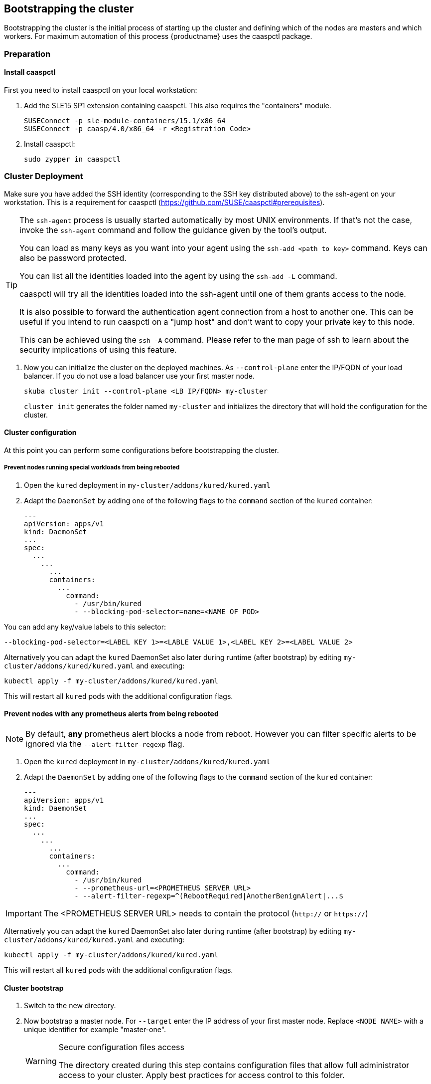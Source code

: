 [[bootstrap]]
== Bootstrapping the cluster

Bootstrapping the cluster is the initial process of starting up the cluster
and defining which of the nodes are masters and which workers. For maximum automation of this process
{productname} uses the caaspctl package.

=== Preparation

==== Install caaspctl

First you need to install caaspctl on your local workstation:

. Add the SLE15 SP1 extension containing caaspctl. This also requires the "containers" module.
+
----
SUSEConnect -p sle-module-containers/15.1/x86_64
SUSEConnect -p caasp/4.0/x86_64 -r <Registration Code>
----
. Install caaspctl:
+
----
sudo zypper in caaspctl
----

=== Cluster Deployment

Make sure you have added the SSH identity (corresponding to the SSH key distributed above) to the ssh-agent on your workstation.
This is a requirement for caaspctl (https://github.com/SUSE/caaspctl#prerequisites).

[TIP]
====
The `ssh-agent` process is usually started automatically by most UNIX
environments. If that's not the case, invoke the `ssh-agent` command
and follow the guidance given by the tool's output.

You can load as many keys as you want into your agent using the
`ssh-add <path to key>` command. Keys can also be password protected.

You can list all the identities loaded into the agent by using the
`ssh-add -L` command.

caaspctl will try all the identities loaded into the ssh-agent until one of
them grants access to the node.

It is also possible to forward the authentication agent connection from a
host to another one. This can be useful if you intend to run caaspctl on
a "jump host" and don't want to copy your private key to this node.

This can be achieved using the `ssh -A` command. Please refer to the man page
of ssh to learn about the security implications of using this feature.
====


. Now you can initialize the cluster on the deployed machines.
As `--control-plane` enter the IP/FQDN of your load balancer. If you do not use a load balancer use your first master node.
+
----
skuba cluster init --control-plane <LB IP/FQDN> my-cluster
----
`cluster init` generates the folder named `my-cluster` and initializes the directory that will hold the configuration for the cluster.

==== Cluster configuration

At this point you can perform some configurations before bootstrapping the cluster.

===== Prevent nodes running special workloads from being rebooted

. Open the `kured` deployment in `my-cluster/addons/kured/kured.yaml`
. Adapt the `DaemonSet` by adding one of the following flags to the `command` section of the `kured` container:
+
----
---
apiVersion: apps/v1
kind: DaemonSet
...
spec:
  ...
    ...
      ...
      containers:
        ...
          command:
            - /usr/bin/kured
            - --blocking-pod-selector=name=<NAME OF POD>
----

You can add any key/value labels to this selector:
----
--blocking-pod-selector=<LABEL KEY 1>=<LABLE VALUE 1>,<LABEL KEY 2>=<LABEL VALUE 2>
----

Alternatively you can adapt the `kured` DaemonSet also later during runtime (after bootstrap) by editing `my-cluster/addons/kured/kured.yaml` and executing:
----
kubectl apply -f my-cluster/addons/kured/kured.yaml
----

This will restart all `kured` pods with the additional configuration flags.

==== Prevent nodes with any prometheus alerts from being rebooted

[NOTE]
====
By default, **any** prometheus alert blocks a node from reboot. However you can filter specific alerts to be ignored via the `--alert-filter-regexp` flag.
====

. Open the `kured` deployment in `my-cluster/addons/kured/kured.yaml`
. Adapt the `DaemonSet` by adding one of the following flags to the `command` section of the `kured` container:
+
----
---
apiVersion: apps/v1
kind: DaemonSet
...
spec:
  ...
    ...
      ...
      containers:
        ...
          command:
            - /usr/bin/kured
            - --prometheus-url=<PROMETHEUS SERVER URL>
            - --alert-filter-regexp=^(RebootRequired|AnotherBenignAlert|...$
----

[IMPORTANT]
====
The <PROMETHEUS SERVER URL> needs to contain the protocol (`http://` or `https://`)
====

Alternatively you can adapt the `kured` DaemonSet also later during runtime (after bootstrap) by editing `my-cluster/addons/kured/kured.yaml` and executing:
----
kubectl apply -f my-cluster/addons/kured/kured.yaml
----

This will restart all `kured` pods with the additional configuration flags.

==== Cluster bootstrap
. Switch to the new directory.
. Now bootstrap a master node.
For `--target` enter the IP address of your first master node.
Replace `<NODE NAME>` with a unique identifier for example "master-one".
+
.Secure configuration files access
[WARNING]
====
The directory created during this step contains configuration files that allow full administrator access to your cluster.
Apply best practices for access control to this folder.
====
+
----
cd my-cluster
skuba node bootstrap --user sles --sudo --target <IP/FQDN> <NODE NAME>
----
This will bootstrap the specified node as the first master in the cluster.
The process will generate authentication certificates and the `admin.conf` file that is used for authentication against the cluster.
The files will be stored in the `my-cluster` directory specified in step one.
. Add additional master nodes to the cluster.
+
Replace the `<IP/FQDN>` with the IP for the machine.
Replace `<NODE NAME>` with a unique identifier for example "master-two".
+
----
skuba node join --role master --user sles --sudo --target <IP/FQDN> <NODE NAME>
----
. Add a worker to the cluster.
+
Replace the `<IP/FQDN>` with the IP for the machine.
Replace `<NODE NAME>` with a unique identifier for example "worker-one".
+
----
skuba node join --role worker --user sles --sudo --target <IP/FQDN> <NODE NAME>
----
. Verify the nodes that you added
+
----
skuba cluster status
----
+
The output should look like this:
+
----
NAME         OS-IMAGE                              KERNEL-VERSION        CONTAINER-RUNTIME   HAS-UPDATES   HAS-DISRUPTIVE-UPDATES
master-one   SUSE Linux Enterprise Server 15 SP1   4.12.14-110-default   cri-o://1.13.3      <none>        <none>
worker-one   SUSE Linux Enterprise Server 15 SP1   4.12.14-110-default   cri-o://1.13.3      <none>        <none>
----

=== Using kubectl

You can install and use kubectl by installing the kubernetes-client package from the {productname} extension.

----
sudo zypper in kubernetes-client
----

[TIP]
====
Alternatively you can install from upstream: https://kubernetes.io/docs/tasks/tools/install-kubectl/.
====

To talk to your cluster, simply symlink the generated configuration file to `~/.kube/config`.

[source,bash]
----
ln -s ~/clusters/my-cluster/admin.conf ~/.kube/config
----

Then you can perform all cluster operations as usual. For example checking cluster status with either:

* `skuba cluster status`
+
or
* `kubectl get nodes -o wide`
+
or
* `kubectl get pods --all-namespaces`
+
[source,bash]
----
# kubectl get pods --all-namespaces

NAMESPACE     NAME                                READY     STATUS    RESTARTS   AGE
kube-system   coredns-86c58d9df4-5zftb            1/1       Running   0          2m
kube-system   coredns-86c58d9df4-fct4m            1/1       Running   0          2m
kube-system   etcd-my-master                      1/1       Running   0          1m
kube-system   kube-apiserver-my-master            1/1       Running   0          1m
kube-system   kube-controller-manager-my-master   1/1       Running   0          1m
kube-system   kube-flannel-ds-amd64-b6krs         1/1       Running   0          53s
kube-system   kube-flannel-ds-amd64-v7kt7         1/1       Running   0          2m
kube-system   kube-proxy-5qxnt                    1/1       Running   0          2m
kube-system   kube-proxy-746ws                    1/1       Running   0          53s
kube-system   kube-scheduler-my-master            1/1       Running   0          1m
----
